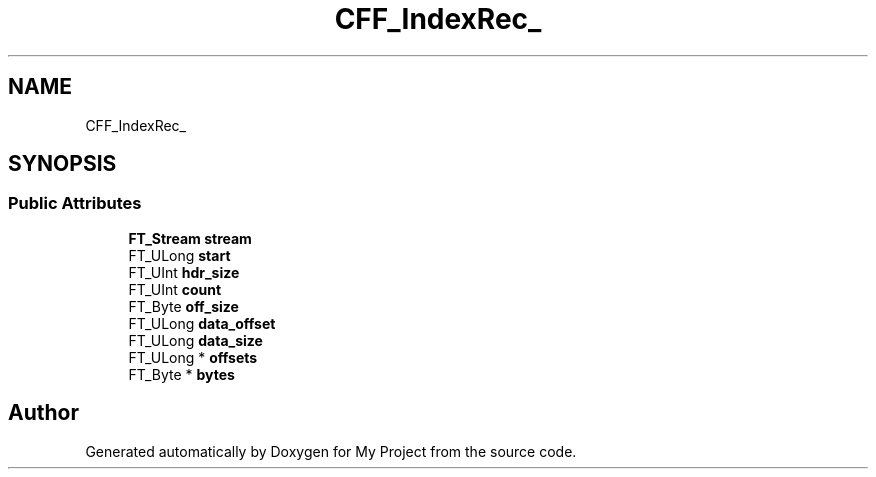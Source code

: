 .TH "CFF_IndexRec_" 3 "Wed Feb 1 2023" "Version Version 0.0" "My Project" \" -*- nroff -*-
.ad l
.nh
.SH NAME
CFF_IndexRec_
.SH SYNOPSIS
.br
.PP
.SS "Public Attributes"

.in +1c
.ti -1c
.RI "\fBFT_Stream\fP \fBstream\fP"
.br
.ti -1c
.RI "FT_ULong \fBstart\fP"
.br
.ti -1c
.RI "FT_UInt \fBhdr_size\fP"
.br
.ti -1c
.RI "FT_UInt \fBcount\fP"
.br
.ti -1c
.RI "FT_Byte \fBoff_size\fP"
.br
.ti -1c
.RI "FT_ULong \fBdata_offset\fP"
.br
.ti -1c
.RI "FT_ULong \fBdata_size\fP"
.br
.ti -1c
.RI "FT_ULong * \fBoffsets\fP"
.br
.ti -1c
.RI "FT_Byte * \fBbytes\fP"
.br
.in -1c

.SH "Author"
.PP 
Generated automatically by Doxygen for My Project from the source code\&.
